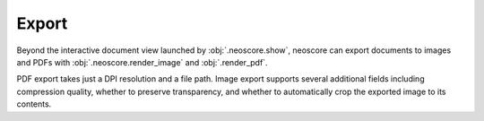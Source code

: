 Export
======

Beyond the interactive document view launched by :obj:`.neoscore.show`, neoscore can export documents to images and PDFs with :obj:`.neoscore.render_image` and :obj:`.render_pdf`.

PDF export takes just a DPI resolution and a file path. Image export supports several additional fields including compression quality, whether to preserve transparency, and whether to automatically crop the exported image to its contents.